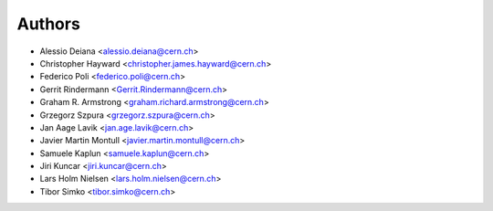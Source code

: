 ..
   This file is part of refextract
   Copyright (C) 2015, 2016 CERN.

   refextract is free software; you can redistribute it and/or
   modify it under the terms of the GNU General Public License as
   published by the Free Software Foundation; either version 2 of the
   License, or (at your option) any later version.

   refextract is distributed in the hope that it will be useful, but
   WITHOUT ANY WARRANTY; without even the implied warranty of
   MERCHANTABILITY or FITNESS FOR A PARTICULAR PURPOSE.  See the GNU
   General Public License for more details.

   You should have received a copy of the GNU General Public License
   along with refextract; if not, write to the Free Software Foundation, Inc.,
   59 Temple Place, Suite 330, Boston, MA 02111-1307, USA.

   In applying this license, CERN does not waive the privileges and immunities
   granted to it by virtue of its status as an Intergovernmental Organization
   or submit itself to any jurisdiction.


Authors
=======

- Alessio Deiana <alessio.deiana@cern.ch>
- Christopher Hayward <christopher.james.hayward@cern.ch>
- Federico Poli <federico.poli@cern.ch>
- Gerrit Rindermann <Gerrit.Rindermann@cern.ch>
- Graham R. Armstrong <graham.richard.armstrong@cern.ch>
- Grzegorz Szpura <grzegorz.szpura@cern.ch>
- Jan Aage Lavik <jan.age.lavik@cern.ch>
- Javier Martin Montull <javier.martin.montull@cern.ch>
- Samuele Kaplun <samuele.kaplun@cern.ch>
- Jiri Kuncar <jiri.kuncar@cern.ch>
- Lars Holm Nielsen <lars.holm.nielsen@cern.ch>
- Tibor Simko <tibor.simko@cern.ch>
